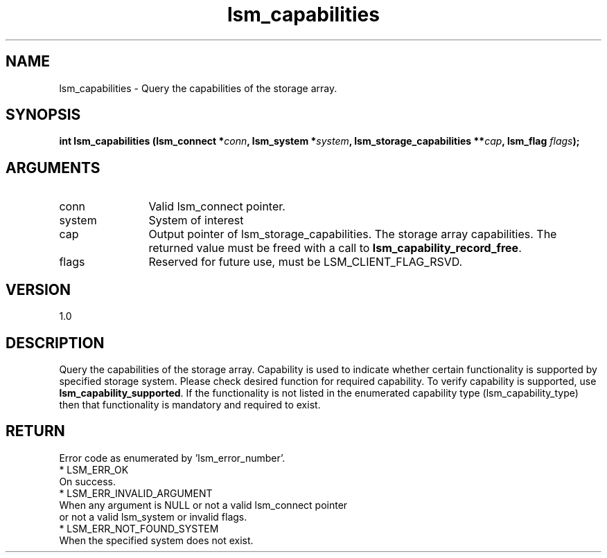 .TH "lsm_capabilities" 3 "lsm_capabilities" "May 2018" "Libstoragemgmt C API Manual" 
.SH NAME
lsm_capabilities \- Query the capabilities of the storage array.
.SH SYNOPSIS
.B "int" lsm_capabilities
.BI "(lsm_connect *" conn ","
.BI "lsm_system *" system ","
.BI "lsm_storage_capabilities **" cap ","
.BI "lsm_flag " flags ");"
.SH ARGUMENTS
.IP "conn" 12
Valid lsm_connect pointer.
.IP "system" 12
System of interest
.IP "cap" 12
Output pointer of lsm_storage_capabilities. The storage array
capabilities.
The returned value must be freed with a call to
\fBlsm_capability_record_free\fP.
.IP "flags" 12
Reserved for future use, must be LSM_CLIENT_FLAG_RSVD.
.SH "VERSION"
1.0
.SH "DESCRIPTION"
Query the capabilities of the storage array.
Capability is used to indicate whether certain functionality is
supported by specified storage system. Please check desired function for
required capability. To verify capability is supported, use
\fBlsm_capability_supported\fP.
If the functionality is not listed in the enumerated capability type
(lsm_capability_type) then that functionality is mandatory and required
to exist.
.SH "RETURN"
Error code as enumerated by 'lsm_error_number'.
    * LSM_ERR_OK
        On success.
    * LSM_ERR_INVALID_ARGUMENT
        When any argument is NULL or not a valid lsm_connect pointer
        or not a valid lsm_system or invalid flags.
    * LSM_ERR_NOT_FOUND_SYSTEM
        When the specified system does not exist.
